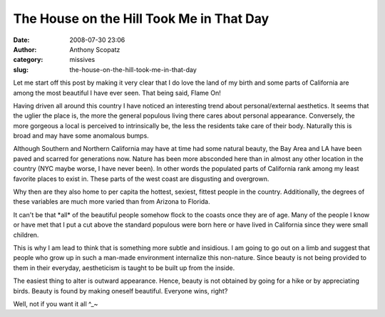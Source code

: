 The House on the Hill Took Me in That Day
#########################################
:date: 2008-07-30 23:06
:author: Anthony Scopatz
:category: missives
:slug: the-house-on-the-hill-took-me-in-that-day

Let me start off this post by making it very clear that I do love the
land of my birth and some parts of California are among the most
beautiful I have ever seen. That being said, Flame On!

Having driven all around this country I have noticed an interesting
trend about personal/external aesthetics. It seems that the uglier the
place is, the more the general populous living there cares about
personal appearance. Conversely, the more gorgeous a local is perceived
to intrinsically be, the less the residents take care of their body.
Naturally this is broad and may have some anomalous bumps.

Although Southern and Northern California may have at time had some
natural beauty, the Bay Area and LA have been paved and scarred for
generations now. Nature has been more absconded here than in almost any
other location in the country (NYC maybe worse, I have never been). In
other words the populated parts of California rank among my least
favorite places to exist in. These parts of the west coast are
disgusting and overgrown.

Why then are they also home to per capita the hottest, sexiest, fittest
people in the country. Additionally, the degrees of these variables are
much more varied than from Arizona to Florida.

It can't be that \*all\* of the beautiful people somehow flock to the
coasts once they are of age. Many of the people I know or have met that
I put a cut above the standard populous were born here or have lived in
California since they were small children.

This is why I am lead to think that is something more subtle and
insidious. I am going to go out on a limb and suggest that people who
grow up in such a man-made environment internalize this non-nature.
Since beauty is not being provided to them in their everyday,
aestheticism is taught to be built up from the inside.

The easiest thing to alter is outward appearance. Hence, beauty is not
obtained by going for a hike or by appreciating birds. Beauty is found
by making oneself beautiful. Everyone wins, right?

Well, not if you want it all ^\_~
